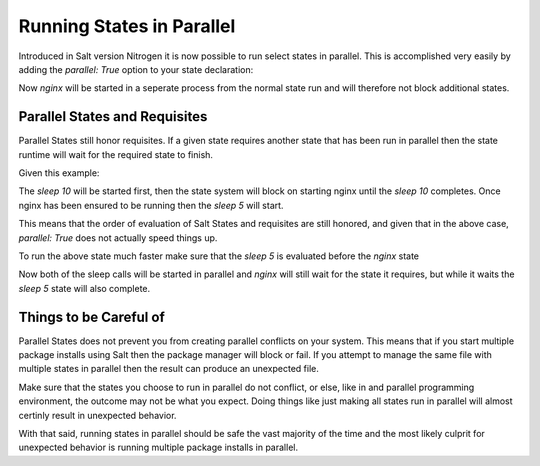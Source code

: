 ==========================
Running States in Parallel
==========================

Introduced in Salt version Nitrogen it is now possible to run select states
in parallel. This is accomplished very easily by adding the `parallel: True`
option to your state declaration:

.. code_block:: yaml

    nginx:
      service.running:
        - parallel: True

Now `nginx` will be started in a seperate process from the normal state run
and will therefore not block additional states.

Parallel States and Requisites
==============================

Parallel States still honor requisites. If a given state requires another state
that has been run in parallel then the state runtime will wait for the required
state to finish.

Given this example:

.. code_block:: yaml

    sleep 10:
      cmd.run:
        - parallel: True

    nginx:
      service.running:
        - parallel: True
        - require:
          - cmd: sleep 10

    sleep 5:
      cmd.run:
        - parallel: True

The `sleep 10` will be started first, then the state system will block on
starting nginx until the `sleep 10` completes. Once nginx has been ensured to
be running then the `sleep 5` will start.

This means that the order of evaluation of Salt States and requisites are
still honored, and given that in the above case, `parallel: True` does not
actually speed things up.

To run the above state much faster make sure that the `sleep 5` is evaluated
before the `nginx` state

.. code_block:: yaml

    sleep 10:
      cmd.run:
        - parallel: True

    sleep 5:
      cmd.run:
        - parallel: True

    nginx:
      service.running:
        - parallel: True
        - require:
          - cmd: sleep 10

Now both of the sleep calls will be started in parallel and `nginx` will still
wait for the state it requires, but while it waits the `sleep 5` state will
also complete.

Things to be Careful of
=======================

Parallel States does not prevent you from creating parallel conflicts on your
system. This means that if you start multiple package installs using Salt then
the package manager will block or fail. If you attempt to manage the same file
with multiple states in parallel then the result can produce an unexpected
file.

Make sure that the states you choose to run in parallel do not conflict, or
else, like in and parallel programming environment, the outcome may not be
what you expect. Doing things like just making all states run in parallel
will almost certinly result in unexpected behavior.

With that said, running states in parallel should be safe the vast majority
of the time and the most likely culprit for unexpected behavior is running
multiple package installs in parallel.
